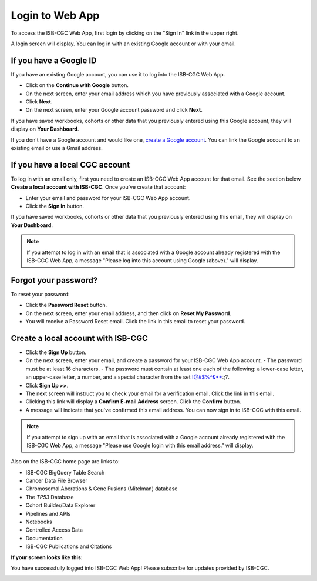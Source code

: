 ****************
Login to Web App
****************

To access the ISB-CGC Web App, first login by clicking on the "Sign In" link in the upper right. 

.. image:: Sign-In.png
   :align: center

A login screen will display. You can log in with an existing Google account or with your email.

.. image:: Sign-In-page.png
   :align: center

If you have a Google ID
=======================

If you have an existing Google account, you can use it to log into the ISB-CGC Web App. 

- Click on the **Continue with Google** button.
- On the next screen, enter your email address which you have previously associated with a Google account.
- Click **Next**.
- On the next screen, enter your Google account password and click **Next**.

If you have saved workbooks, cohorts or other data that you previously entered using this Google account, they will display on **Your Dashboard**.

If you don't have a Google account and would like one, `create a Google account <https://accounts.google.com/SignUpWithoutGmail>`_. You can link the Google account to an existing email or use a Gmail address.

If you have a local CGC account
===============================

To log in with an email only, first you need to create an ISB-CGC Web App account for that email. See the section below **Create a local account with ISB-CGC**. Once you've create that account:

- Enter your email and password for your ISB-CGC Web App account.
- Click the **Sign In** button.

If you have saved workbooks, cohorts or other data that you previously entered using this email, they will display on **Your Dashboard**.

.. note:: If you attempt to log in with an email that is associated with a Google account already registered with the ISB-CGC Web App, a message "Please log into this account using Google (above)." will display.

Forgot your password?
=====================

To reset your password:

- Click the **Password Reset** button.
- On the next screen, enter your email address, and then click on **Reset My Password**.
- You will receive a Password Reset email. Click the link in this email to reset your password.

Create a local account with ISB-CGC
===================================

- Click the **Sign Up** button.
- On the next screen, enter your email, and create a password for your ISB-CGC Web App account.
  - The password must be at least 16 characters.
  - The password must contain at least one each of the following: a lower-case letter, an upper-case letter, a number, and a special character from the set !@#$%^&*+:;?.
- Click **Sign Up >>**.
- The next screen will instruct you to check your email for a verification email. Click the link in this email.
- Clicking this link will display a **Confirm E-mail Address** screen. Click the **Confirm** button.
- A message will indicate that you've confirmed this email address. You can now sign in to ISB-CGC with this email.

.. note:: If you attempt to sign up with an email that is associated with a Google account already registered with the ISB-CGC Web App, a message "Please use Google login with this email address." will display.

Also on the ISB-CGC home page are links to:

- ISB-CGC BigQuery Table Search 
- Cancer Data File Browser
- Chromosomal Aberations & Gene Fusions (Mitelman) database
- The *TP53* Database
- Cohort Builder/Data Explorer
- Pipelines and APIs
- Notebooks
- Controlled Access Data
- Documentation
- ISB-CGC Publications and Citations


**If your screen looks like this:** 

You have successfully logged into ISB-CGC Web App! Please subscribe for updates provided by ISB-CGC. 

.. image:: IfYourScreenLooksLikeThis.png
   :align: center
